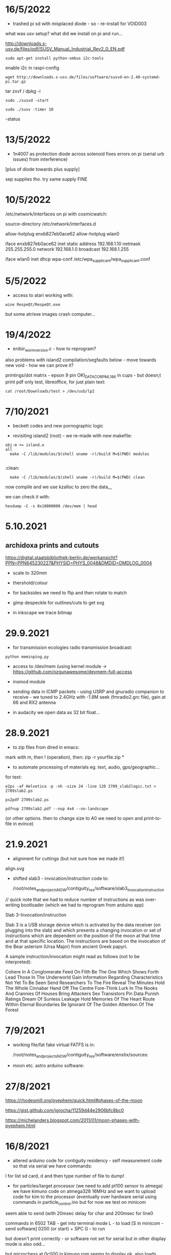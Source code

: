 * 16/5/2022

- trashed pi sd with misplaced diode - so - re-install for VOID003

what was usv setup? what did we install on pi and run...

http://downloads.s-usv.de/files/pdf/SUSV_Manual_Industrial_Rev2_0_EN.pdf

: sudo apt-get install python-smbus i2c-tools

enable i2c in raspi-config

: wget http://downloads.s-usv.de/files/software/susvd-en-2.40-systemd-pi.tar.gz

tar zxvf / dpkg -i

: sudo ./susvd -start 

: sudo ./susv -timer 10

-status 
 



* 13/5/2022

- 1n4007 as protection diode across solenoid fixes errors on pi (serial urb issues) from interference)
[plus of diode towards plus supply] 

sep supplies tho. try same supply FINE

* 10/5/2022

/etc/network/interfaces on pi with cosmicwatch:

source-directory /etc/network/interfaces.d

allow-hotplug enxb827eb0ace62
allow-hotplug wlan0  

iface enxb827eb0ace62 inet static
address 192.168.1.10  
netmask 255.255.255.0
network 192.168.1.0
broadcast 192.168.1.255

iface wlan0 inet dhcp
   wpa-conf /etc/wpa_supplicant/wpa_supplicant.conf


* 5/5/2022

- access to atari working with: 

: wine RespeQt/RespeQt.exe

but some atr/exe images crash computer...

* 19/4/2022

- erdsir_wormversion.c - how to reprogram?

also problems with island2 compilation/segfaults below - move towards new void - how we can prove it?

printings/dot matrix - epson 9 pin OKI_DATA_CORP_ML186 in cups - but doesn;t print pdf only test, libreoffice, for just plain text:

: cat /root/Downloads/test > /dev/usb/lp2

* 7/10/2021

- beckett codes and new pornographic logic

- revisiting island2 (root) - we re-made with new makefile:

: obj-m += island.o
: all
:	make -C /lib/modules/$(shell uname -r)/build M=$(PWD) modules
:
:clean:
:	make -C /lib/modules/$(shell uname -r)/build M=$(PWD) clean

now compile and we use kzalloc to zero the data,,,

we can check it with:

: hexdump -C -s 0x10000000 /dev/mem | head

* 5.10.2021

** archidoxa prints and cutouts

https://digital.staatsbibliothek-berlin.de/werkansicht?PPN=PPN645230227&PHYSID=PHYS_0048&DMDID=DMDLOG_0004

- scale to 320mm

- thershold/colour

- for backsides we need to flip and then rotate to match

- gimp despeckle for outlines/cuts to get svg

- in inkscape we trace bitmap

* 29.9.2021

- for transmission ecologies radio transmission broadcast:

: python meminping.py

- access to /dev/mem (using kernel module ->  https://github.com/ozgunawesome/devmem-full-access

- insmod module

- sending data in ICMP packets - using USRP and gnuradio companion to
  receive - we tuned to 2.4GHz with -1.8M seek (fmradio2.grc file),
  gain at 66 and RX2 antenna

- in audacity we open data as 32 bit float...

* 28.9.2021

- to zip files from dired in emacs:

mark with m, then ! (operation), then: zip -r yourfile.zip *

- to automate processing of materials eg. text, audio, gps/geographic...

for text:

: e2ps -af Helvetica -p -nh -size 24 -line 120 2709_slab2logic.txt > 2709slab2.ps

: ps2pdf 2709slab2.ps

: pdfnup 2709slab2.pdf --nup 4x4 --no-landscape

(or other options. then to change size to A0 we need to open and print-to-file in evince)

* 21.9.2021

- alignment for cuttings (but not sure how we made it!)

align.svg

- shifted slab3 - invocation/instruction code to:

  /root/notes_and_projectsNOW/contiguity_res/software/slab3_invocation_instruction

// quick note that we had to reduce number of instructions as was
over-writing bootloader (which we had to reprogram from arduino app)

Slab 3-Invocation/instruction

Slab 3 is a USB storage device which is activated by the data receiver
(on plugging into the slab) and which presents a changing invocation
or set of instructions which are dependent on the position of the moon at
that time and at that specific location. The instructions are based on
the invocation of the Bear asterism (Ursa Major) from ancient Greek papyri.

A sample instruction/invocation might read as follows (not to be interpreted):

Cohere In A Conglomerate
Feed On Filth
Be The One Which Shows Forth
Lead Those In The Underworld
Gain Information Regarding Characteristics Not Yet To Be Seen
Send Researchers To The Fire
Reveal The Minutes
Hold The Whole Cinnabar
Hand Off The Centre
Fore-Think
Lurk In The Nooks And Crannies Of Houses
Bring  Attackers
Sex Transistors
Pin Data
Punish Ratings
Dream Of Sunless Leakage
Hold Memories Of The Heart
Route Within Eternal Boundaries
Be Ignorant Of The Golden Attention Of The Forest



* 7/9/2021

- working file/fat fake virtual FATFS is in: 

  /root/notes_and_projectsNOW/contiguity_res/software/enstix/sources:

- moon etc. astro arduino software:

* 27/8/2021

https://rhodesmill.org/pyephem/quick.html#phases-of-the-moon

https://gist.github.com/jgrocha/11259d44e2906bfc8bc0

https://michelanders.blogspot.com/2011/01/moon-phases-with-pyephem.html

* 16/8/2021

- altered arduino code for contiguity residency - self measurement code so that via serial we have commands:

l for list sd card, d and then type number of file to dump!

- for particles/target processor (we need to add pt100 sensor to
  atmega) we have kimuno code on atmega328 16MHz and we want to upload
  code for kim to the processor (eventually over hardware serial
  using commands in particle_control.ino but for now we test on
  minicom

seem able to send (with 20msec delay for char and 200msec for line0

commands in 6502
TAB - get into terminal mode
L - to load
[S in minicom - send software]
0200 (or start) + SPC
G - to run 

but doesn't print correctly - or software not set for serial but in
other display mode is also odd...

but microchess at 0c000 in kimuno rom seems to display ok, also loads
from ptp but then runs without stop

///

TODO: how to assemble/compile code to ptp / papertape files:

http://retro.hansotten.nl/6502-sbc/kim-1-manuals-and-software/kim-replicas-and-clones/load-papertape-format/

arduino code to set serial settings and send code on soft serial
to target (and how to test if is running on target - call and response)

2,3 RX, TX... to 11,10 in example code for softwareserial seems to work 

- TODO: try loading code and see if temperature changes on running code...

* 12/8/2021

we measure temperature of atmega328u in atmega board - measuring itself...

set terminal png
set output "test.png"
plot "owntempmeasured12082021" with lines

"upload with programmer" in arduino was key!

* 10/8/2021

: jupyter notebook --allow-root

copy sections for plotting, what we can plot and how (eg. space between)

librecad is for dxf

* 5/8/2021+

- using many_solstices.py (in contiguity/software) to load locations
  from csv and output x years of solstice horizon alignments

- for qgis we use python panel to load a full directory of the generated csv,s:

#+BEGIN_SRC python 
import os.path, glob
layers=[]
for file in glob.glob('/root/notes_and_projectsNOW/contiguity_res/software/results/*'): # Change this base path
  uri = "file:///" + file + "?type=csv&delimiter=%7C&useHeader=No&wktField=field_2&spatialIndex=no&subsetIndex=no&watchFile=no&crs=epsg:4326"
  vlayer = QgsVectorLayer(uri, os.path.basename(file), "delimitedtext")
  vlayer.addAttributeAlias(0,'X')
  vlayer.addAttributeAlias(1,'Y')
  layers.append(vlayer)

QgsMapLayerRegistry.instance().addMapLayers(layers)
#+END_SRC
